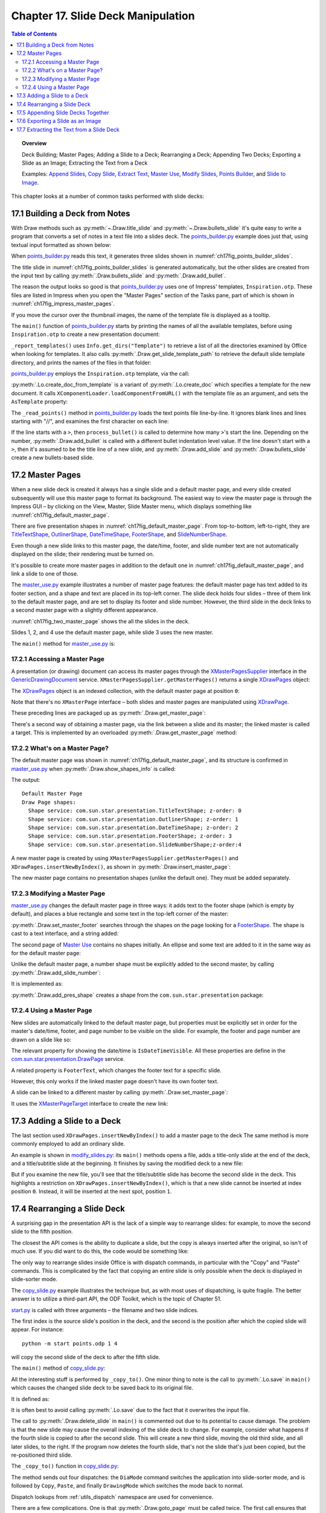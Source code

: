 .. _ch17:

***********************************
Chapter 17. Slide Deck Manipulation
***********************************

.. contents:: Table of Contents
    :local:
    :backlinks: top
    :depth: 2

.. topic:: Overview

    Deck Building; Master Pages; Adding a Slide to a Deck; Rearranging a Deck; Appending Two Decks; Exporting a Slide as an Image; Extracting the Text from a Deck

    Examples: |append_slides|_, |copy_slide|_, |extract_txt|_, |m_use|_, |m_slides|_, |p_builder|_, and |slide_2_img|_.

This chapter looks at a number of common tasks performed with slide decks:

.. cssclass:: ul-list

    * building a slide deck based on a file of text notes;
    * using, changing, and creating master pages for slide decks;
    * adding a slide to an existing deck;
    * rearranging the slides in a deck;
    * appending two (or more) decks;
    * exporting a slide from a deck as an image;
    * extracting all the text from a slide deck.

.. _ch17_build_deck:

17.1 Building a Deck from Notes
===============================

With Draw methods such as :py:meth:`~.Draw.title_slide` and :py:meth:`~.Draw.bullets_slide` it's quite easy to write a program that converts a set of notes in a text file into a slides deck.
The |p_builder_py|_ example does just that, using textual input formatted as shown below:

.. cssclass:: rst-collapse

    .. collapse:: Points Builder Text Data

        .. code::

            What is a Algorithm? 

            > An algorithm is a finite set of unambiguous instructions for solving a problem.

            >> An algorithm is correct if on all legitimate inputs, it outputs the right answer in a finite amount of time

            > Can be expressed as
            >>pseudocode
            >>flow charts
            >>text in a natural language (e.g. English)
            >>computer code

            // ======================================================

            Algorithm Design

            > The theoretical  study of how to solve  computational problems
            >>sorting a list of numbers
            >>   finding a shortest route on a map
            >> scheduling when to work on homework
            >> answering web search queries
            >> and so on...

            // ======================================================

            The Importance of Algorithms

            > Their impact is broad and far-reaching.
            >> Internet. Web search, packet routing, ...
            >> Computers. Circuit layout, file system, compilers, ...
            >> Computer graphics. Movies, virtual reality, ...
            >> Security. Cell phones, e-commerce, ...
            >> Multimedia. MP3, JPG, DivX, HDTV, ...
            >> Social networks.  Recommendations, news feeds, ads, ...

            > Their impact is broad and far-reaching.
            >> Internet. Web search, packet routing, ...
            >> Computers. Circuit layout, file system, compilers, ...
            >> Computer graphics. Movies, virtual reality, ...
            >> Security. Cell phones, e-commerce, ...
            >> Multimedia. MP3, JPG, DivX, HDTV, ...
            >> Social networks.  Recommendations, news feeds, ads, ...

            // ======================================================

            Top Ten Algorithms of the Century

            > Ten algorithms having "the greatest influence on the development and practice of science and engineering in the 20th century".

            >> Dongarra and Sullivan, "Computing in Science and Engineering", January/February 2000

            >> Barry Cipra, "The Best of the 20th Century: Editors Name Top 10 Algorithms", SIAM News, Volume 33, Number 4, May 2000
            >>> http://www.siam.org/pdf/news/637.pdf

When |p_builder_py|_ reads this text, it generates three slides shown in :numref:`ch17fig_points_builder_slides`.

..
    figure 1

.. cssclass:: screen_shot

    .. _ch17fig_points_builder_slides:
    .. figure:: https://user-images.githubusercontent.com/4193389/200890963-b4569f69-a647-465a-9154-0ec114c45121.png
        :alt: Slides Generated by points builder
        :width: 550px
        :figclass: align-center

        :Slides Generated by Points Builder

The title slide in :numref:`ch17fig_points_builder_slides` is generated automatically, but the other slides are created from the input text by calling :py:meth:`.Draw.bullets_slide` and :py:meth:`.Draw.add_bullet`.

The reason the output looks so good is that |p_builder_py|_ uses one of Impress' templates, ``Inspiration.otp``.
These files are listed in Impress when you open the "Master Pages" section of the Tasks pane, part of which is shown in :numref:`ch17fig_impress_master_pages`.

..
    figure 2

.. cssclass:: screen_shot

    .. _ch17fig_impress_master_pages:
    .. figure:: https://user-images.githubusercontent.com/4193389/201796280-7d5331da-22a3-4057-9177-f06802d500eb.png
        :alt: The List of Master Pages in Impress.
        :width: 433px
        :figclass: align-center

        :The List of Master Pages in Impress.

If you move the cursor over the thumbnail images, the name of the template file is displayed as a tooltip.

The ``main()`` function of |p_builder_py|_ starts by printing the names of all the available templates, before using ``Inspiration.otp`` to create a new presentation document:

.. tabs::

    .. code-tab:: python

        # partial points_builder.py module
        class PointsBuilder:
            def __init__(self, points_fnm: PathOrStr) -> None:
                _ = FileIO.is_exist_file(fnm=points_fnm, raise_err=True)
                self._points_fnm = FileIO.get_absolute_path(points_fnm)

            def main(self) -> None:
                loader = Lo.load_office(Lo.ConnectPipe())

                # create Impress page or Draw slide
                try:
                    self._report_templates()
                    tmpl_name = "Inspiration.otp"  # "Piano.otp"
                    template_fnm = Path(Draw.get_slide_template_path(), tmpl_name)
                    _ = FileIO.is_exist_file(template_fnm, True)
                    doc = Lo.create_doc_from_template(template_path=template_fnm, loader=loader)

                    self._read_points(doc)

                    print(f"Total no. of slides: {Draw.get_slides_count(doc)}")

                    GUI.set_visible(is_visible=True, odoc=doc)
                    Lo.delay(2000)

                    msg_result = MsgBox.msgbox(
                        "Do you wish to close document?",
                        "All done",
                        boxtype=MessageBoxType.QUERYBOX,
                        buttons=MessageBoxButtonsEnum.BUTTONS_YES_NO,
                    )
                    if msg_result == MessageBoxResultsEnum.YES:
                        Lo.close_doc(doc=doc, deliver_ownership=True)
                        Lo.close_office()
                    else:
                        print("Keeping document open")
                except Exception:
                    Lo.close_office()
                    raise

    .. only:: html

        .. cssclass:: tab-none

            .. group-tab:: None


``_report_templates()`` uses ``Info.get_dirs("Template")`` to retrieve a list of all the directories examined by Office when looking for templates.
It also calls :py:meth:`.Draw.get_slide_template_path` to retrieve the default slide template directory, and prints the names of the files in that folder:

.. seealso::

    :py:meth:`.Info.get_dirs`

.. tabs::

    .. code-tab:: python

        # in points_builder.py
        def _report_templates(self) -> None:
            template_dirs = Info.get_dirs(setting="Template")
            print("Templates dir:")
            for dir in template_dirs:
                print(f"  {dir}")

            temmplate_dir = Draw.get_slide_template_path()
            print()
            print(f'Templates files in "{temmplate_dir}"')
            template_fnms = FileIO.get_file_paths(temmplate_dir)
            for fnm in template_fnms:
                print(f"  {fnm}")

    .. only:: html

        .. cssclass:: tab-none

            .. group-tab:: None

.. cssclass:: rst-collapse

    .. collapse:: _report_templates()'s output:

        .. code::

            Templates dir:
              C:\Program Files\LibreOffice\share\template\common
              C:\Program Files\LibreOffice\share\template\en-US
              D:\Users\bigby\Documents\Projects\Python\python-ooouno-ex\$BUNDLED_EXTENSIONS\wiki-publisher\templates
              C:\Users\bigby\AppData\Roaming\LibreOffice\4\user\template

            Templates files in "C:\Program Files\LibreOffice\share\template\common\presnt"
              C:\Program Files\LibreOffice\share\template\common\presnt\Beehive.otp
              C:\Program Files\LibreOffice\share\template\common\presnt\Blueprint_Plans.otp
              C:\Program Files\LibreOffice\share\template\common\presnt\Blue_Curve.otp
              C:\Program Files\LibreOffice\share\template\common\presnt\Candy.otp
              C:\Program Files\LibreOffice\share\template\common\presnt\DNA.otp
              C:\Program Files\LibreOffice\share\template\common\presnt\Focus.otp
              C:\Program Files\LibreOffice\share\template\common\presnt\Forestbird.otp
              C:\Program Files\LibreOffice\share\template\common\presnt\Freshes.otp
              C:\Program Files\LibreOffice\share\template\common\presnt\Grey_Elegant.otp
              C:\Program Files\LibreOffice\share\template\common\presnt\Growing_Liberty.otp
              C:\Program Files\LibreOffice\share\template\common\presnt\Inspiration.otp
              C:\Program Files\LibreOffice\share\template\common\presnt\Lights.otp
              C:\Program Files\LibreOffice\share\template\common\presnt\Metropolis.otp
              C:\Program Files\LibreOffice\share\template\common\presnt\Midnightblue.otp
              C:\Program Files\LibreOffice\share\template\common\presnt\Nature_Illustration.otp
              C:\Program Files\LibreOffice\share\template\common\presnt\Pencil.otp
              C:\Program Files\LibreOffice\share\template\common\presnt\Piano.otp
              C:\Program Files\LibreOffice\share\template\common\presnt\Portfolio.otp
              C:\Program Files\LibreOffice\share\template\common\presnt\Progress.otp
              C:\Program Files\LibreOffice\share\template\common\presnt\Sunset.otp
              C:\Program Files\LibreOffice\share\template\common\presnt\Vintage.otp
              C:\Program Files\LibreOffice\share\template\common\presnt\Vivid.otp
              C:\Program Files\LibreOffice\share\template\common\presnt\Yellow_Idea.otp

|p_builder_py|_ employs the ``Inspiration.otp`` template, via the call:

.. tabs::

    .. code-tab:: python

        tmpl_name = "Inspiration.otp"  # "Piano.otp"
        template_fnm = Path(Draw.get_slide_template_path(), tmpl_name)
        _ = FileIO.is_exist_file(template_fnm, True)
        doc = Lo.create_doc_from_template(template_path=template_fnm, loader=loader)

    .. only:: html

        .. cssclass:: tab-none

            .. group-tab:: None

:py:meth:`.Lo.create_doc_from_template` is a variant of :py:meth:`.Lo.create_doc` which specifies a template for the new document.
It calls ``XComponentLoader.loadComponentFromURL()`` with the template file as an argument, and sets the ``AsTemplate`` property:

.. tabs::

    .. code-tab:: python

        #in the Lo class (simplified)
        _ms_factory: XMultiServiceFactory = None

        @classmethod
        def create_doc_from_template(cls, template_path: PathOrStr, loader: XComponentLoader) -> XComponent:
            if not FileIO.is_openable(template_path):
                raise Exception(f"Template file can not be opened: '{template_path}'")
            Lo.print(f"Opening template: '{template_path}'")
            template_url = FileIO.fnm_to_url(fnm=template_path)

            props = Props.make_props(Hidden=True, AsTemplate=True)
            cls._doc = loader.loadComponentFromURL(template_url, "_blank", 0, props)
            cls._ms_factory = cls.qi(XMultiServiceFactory, cls._doc, raise_err=True)
            return cls._doc

    .. only:: html

        .. cssclass:: tab-none

            .. group-tab:: None

.. seealso::

    .. cssclass:: src-link

        :odev_src_lo_meth:`create_doc_from_template`

The ``_read_points()`` method in |p_builder_py|_ loads the text points file line-by-line.
It ignores blank lines and lines starting with "//", and examines the first character on each line:

.. tabs::

    .. code-tab:: python

        # in points_builder.py
        def _read_points(self, doc: XComponent) -> None:
            curr_slide = Draw.get_slide(doc=doc, idx=0)
            Draw.title_slide(
                slide=curr_slide, title="Python-Generated Slides", sub_title="Using LibreOffice"
            )
            try:

                def process_bullet(line: str, xbody: XText) -> None:
                    # count the number of '>'s to determine the bullet level
                    if xbody is None:
                        print(f"No slide body for {line}")
                        return

                    pos = 0
                    s_lst = [*line]
                    ch = s_lst[pos]
                    while ch == ">":
                        pos += 1
                        ch = s_lst[pos]
                    sub_str = "".join(s_lst[pos:]).strip()
                    Draw.add_bullet(bulls_txt=xbody, level=pos - 1, text=sub_str)

                body: XText = None
                with open(self._points_fnm, "r") as file:
                    # remove empty lines
                    data = (row for row in file if row.strip())
                    # chain generator
                    # strip of remove anything starting //
                    # // for comment
                    data = (row for row in data if not row.lstrip().startswith("//"))

                    for row in data:
                        ch = row[:1]
                        if ch == ">":
                            process_bullet(line=row, xbody=body)
                        else:
                            curr_slide = Draw.add_slide(doc)
                            body = Draw.bullets_slide(slide=curr_slide, title=row.strip())
                print(f"Read in point file: {self._points_fnm.name}")
            except Exception as e:
                print(f"Error reading points file: {self._points_fnm}")
                print(f"  {e}")

    .. only:: html

        .. cssclass:: tab-none

            .. group-tab:: None

If the line starts with a ``>``, then ``process_bullet()`` is called to determine how many ``>``'s start the line.
Depending on the number, :py:meth:`.Draw.add_bullet` is called with a different bullet indentation level value.
If the line doesn't start with a ``>``, then it's assumed to be the title line of a new slide, and :py:meth:`.Draw.add_slide` and :py:meth:`.Draw.bullets_slide` create a new bullets-based slide.

.. _ch17_master_pg:

17.2 Master Pages
=================

When a new slide deck is created it always has a single slide and a default master page, and every slide created subsequently will use this master page to format its background.
The easiest way to view the master page is through the Impress GUI – by clicking on the View, Master, Slide Master menu, which displays something like :numref:`ch17fig_default_master_page`.

..
    figure 3

.. cssclass:: screen_shot invert

    .. _ch17fig_default_master_page:
    .. figure:: https://user-images.githubusercontent.com/4193389/201809322-483a529c-52d7-4111-af7a-1e5931860671.png
        :alt: The Default Master Page.
        :figclass: align-center

        :The Default Master Page.

There are five presentation shapes in :numref:`ch17fig_default_master_page`.
From top-to-bottom, left-to-right, they are TitleTextShape_, OutlinerShape_, DateTimeShape_, FooterShape_, and SlideNumberShape_.

Even though a new slide links to this master page, the date/time, footer, and slide number text are not automatically displayed on the slide; their rendering must be turned on.

It's possible to create more master pages in addition to the default one in :numref:`ch17fig_default_master_page`, and link a slide to one of those.

The |m_use_py|_ example illustrates a number of master page features: the default master page has text added to its footer section,
and a shape and text are placed in its top-left corner.
The slide deck holds four slides – three of them link to the default master page, and are set to display its footer and slide number.
However, the third slide in the deck links to a second master page with a slightly different appearance.

:numref:`ch17fig_two_master_page` shows the all the slides in the deck.

..
    figure 4

.. cssclass:: screen_shot invert

    .. _ch17fig_two_master_page:
    .. figure:: https://user-images.githubusercontent.com/4193389/201810565-a75fbff8-9105-4e5d-8034-4825558fb406.png
        :alt: A Slide Deck with Two Master Pages
        :figclass: align-center

        :A Slide Deck with Two Master Pages.

Slides 1, 2, and 4 use the default master page, while slide 3 uses the new master.

The ``main()`` method for |m_use_py|_ is:

.. tabs::

    .. code-tab:: python

        # in master_use.py
        class MasterUse:
            def main(self) -> None:
                loader = Lo.load_office(Lo.ConnectPipe())
                try:
                    doc = Draw.create_impress_doc(loader)

                    # report on the shapes on the default master page
                    master_page = Draw.get_master_page(doc=doc, idx=0)
                    print("Default Master Page")
                    Draw.show_shapes_info(master_page)

                    # set the master page's footer text
                    Draw.set_master_footer(master=master_page, text="Master Use Slides")

                    # add a rectangle and text to the default master page
                    # at the top-left of the slide
                    sz = Draw.get_slide_size(master_page)
                    _ = Draw.draw_rectangle(
                        slide=master_page, x=5, y=7, width=round(sz.Width / 6), height=round(sz.Height / 6)
                    )
                    _ = Draw.draw_text(
                        slide=master_page, msg="Default Master Page",
                        x=10, y=15, width=100, height=10, font_size=24
                    )

                    # set slide 1 to use the master page's slide number
                    # but its own footer text
                    slide1 = Draw.get_slide(doc=doc, idx=0)
                    Draw.title_slide(slide=slide1, title="Slide 1")

                    # IsPageNumberVisible = True: use the master page's slide number
                    # change the master page's footer for first slide;
                    # does not work if the master already has a footer
                    Props.set(
                        slide1, IsPageNumberVisible=True, IsFooterVisible=True, FooterText="MU Slides"
                    )

                    # add three more slides, which use the master page's
                    # slide number and footer
                    for i in range(1, 4):  # 1, 2, 3
                        slide = Draw.insert_slide(doc=doc, idx=i)
                        _ = Draw.bullets_slide(slide=slide, title=f"Slide {i}")
                        Props.set(slide, IsPageNumberVisible=True, IsFooterVisible=True)

                    # create master page 2
                    master2 = Draw.insert_master_page(doc=doc, idx=1)
                    _ = Draw.add_slide_number(master2)

                    print("Master Page 2")
                    Draw.show_shapes_info(master2)

                    # link master page 2 to third slide
                    Draw.set_master_page(slide=Draw.get_slide(doc=doc, idx=2), page=master2)

                    # put ellipse and text on master page 2
                    ellipse = Draw.draw_ellipse(
                        slide=master2, x=5, y=7, width=round(sz.Width / 6), height=round(sz.Height / 6)
                    )
                    Props.set(ellipse, FillColor=CommonColor.GREEN_YELLOW)
                    _ = Draw.draw_text(
                        slide=master2, msg="Master Page 2", x=10, y=15, width=100, height=10, font_size=24
                    )

                    GUI.set_visible(is_visible=True, odoc=doc)

                    Lo.delay(2_000)

                    msg_result = MsgBox.msgbox(
                        "Do you wish to close document?",
                        "All done",
                        boxtype=MessageBoxType.QUERYBOX,
                        buttons=MessageBoxButtonsEnum.BUTTONS_YES_NO,
                    )
                    if msg_result == MessageBoxResultsEnum.YES:
                        Lo.close_doc(doc=doc, deliver_ownership=True)
                        Lo.close_office()
                    else:
                        print("Keeping document open")
                except Exception:
                    Lo.close_office()
                    raise

    .. only:: html

        .. cssclass:: tab-none

            .. group-tab:: None

.. _ch17_master_pg_access:

17.2.1 Accessing a Master Page
------------------------------

A presentation (or drawing) document can access its master pages through the XMasterPagesSupplier_ interface in the GenericDrawingDocument_ service.
``XMasterPagesSupplier.getMasterPages()`` returns a single XDrawPages_ object:

.. tabs::

    .. code-tab:: python

        mp_supp = Lo.qi(XMasterPagesSupplier, doc)
        pgs = mp_supp.getMasterPages()  # XDrawPages

    .. only:: html

        .. cssclass:: tab-none

            .. group-tab:: None

The XDrawPages_ object is an indexed collection, with the default master page at position ``0``:

.. tabs::

    .. code-tab:: python

        master_page = Lo.qi(XDrawPage, pgs.getByIndex(0))

    .. only:: html

        .. cssclass:: tab-none

            .. group-tab:: None

Note that there's no ``XMasterPage`` interface – both slides and master pages are manipulated using XDrawPage_.

These preceding lines are packaged up as :py:meth:`.Draw.get_master_page`:

.. tabs::

    .. code-tab:: python

        # in the Draw class (overload method, simplified)
        @staticmethod
        def get_master_page(doc: XComponent, idx: int) -> XDrawPage:
            mp_supp = Lo.qi(XMasterPagesSupplier, doc)
            pgs = mp_supp.getMasterPages()
            return Lo.qi(XDrawPage, pgs.getByIndex(idx), True)

    .. only:: html

        .. cssclass:: tab-none

            .. group-tab:: None

There's a second way of obtaining a master page, via the link between a slide and its master; the linked master is called a target.
This is implemented by an overloaded :py:meth:`.Draw.get_master_page` method:

.. tabs::

    .. code-tab:: python

        # in the Draw class (overload method, simplified)
        @staticmethod
        def get_master_page(slide: XDrawPage) -> XDrawPage:
            mp_target = Lo.qi(XMasterPageTarget, slide, True)
            return mp_target.getMasterPage()

    .. only:: html

        .. cssclass:: tab-none

            .. group-tab:: None

.. seealso::

    .. cssclass:: src-link

        :odev_src_draw_meth:`get_master_page`

.. _ch17_master_pg_what:

17.2.2 What's on a Master Page?
-------------------------------

The default master page was shown in :numref:`ch17fig_default_master_page`, and its structure is confirmed in |m_use_py|_ when :py:meth:`.Draw.show_shapes_info` is called:

.. tabs::

    .. code-tab:: python

        # in main() of master_use.py
        master_page = Draw.get_master_page(doc=doc, idx=0)
        print("Default Master Page")
        Draw.show_shapes_info(master_page)

    .. only:: html

        .. cssclass:: tab-none

            .. group-tab:: None

The output:

::

    Default Master Page
    Draw Page shapes:
      Shape service: com.sun.star.presentation.TitleTextShape; z-order: 0
      Shape service: com.sun.star.presentation.OutlinerShape; z-order: 1
      Shape service: com.sun.star.presentation.DateTimeShape; z-order: 2
      Shape service: com.sun.star.presentation.FooterShape; z-order: 3
      Shape service: com.sun.star.presentation.SlideNumberShape;z-order:4

A new master page is created by using ``XMasterPagesSupplier.getMasterPages()`` and ``XDrawPages.insertNewByIndex()``, as shown in :py:meth:`.Draw.insert_master_page`:

.. tabs::

    .. code-tab:: python

        # in the Draw class
        @staticmethod
        def insert_master_page(doc: XComponent, idx: int) -> XDrawPage:
            try:
                mp_supp = Lo.qi(XMasterPagesSupplier, doc, True)
                pgs = mp_supp.getMasterPages()
                result = pgs.insertNewByIndex(idx)
                if result is None:
                    raise NoneError("None Value: insertNewByIndex() return None")
                return result
            except Exception as e:
                raise DrawPageError("Unable to insert master page") from e

    .. only:: html

        .. cssclass:: tab-none

            .. group-tab:: None

The new master page contains no presentation shapes (unlike the default one). They must be added separately.

.. _ch17_master_pg_modify:

17.2.3 Modifying a Master Page
------------------------------

|m_use_py|_ changes the default master page in three ways: it adds text to the footer shape (which is empty by default),
and places a blue rectangle and some text in the top-left corner of the master:

.. tabs::

    .. code-tab:: python

        # in main of master_use.py
        # set the master page's footer text
        Draw.set_master_footer(master=master_page, text="Master Use Slides")

        # add a rectangle and text to the default master page
        # at the top-left of the slide
        sz = Draw.get_slide_size(master_page)
        _ = Draw.draw_rectangle(
            slide=master_page, x=5, y=7, width=round(sz.Width / 6), height=round(sz.Height / 6)
        )
        _ = Draw.draw_text(
            slide=master_page, msg="Default Master Page", x=10, y=15, width=100, height=10, font_size=24
        )

    .. only:: html

        .. cssclass:: tab-none

            .. group-tab:: None

:py:meth:`.Draw.set_master_footer` searches through the shapes on the page looking for a FooterShape_.
The shape is cast to a text interface, and a string added:

.. tabs::

    .. code-tab:: python

        # in the Draw class
        @classmethod
        def set_master_footer(cls, master: XDrawPage, text: str) -> None:
            try:
                footer_shape = cls.find_shape_by_type(
                    slide=master, shape_type=DrawingNameSpaceKind.SHAPE_TYPE_FOOTER
                )
                txt_field = Lo.qi(XText, footer_shape, True)
                txt_field.setString(text)
            except ShapeMissingError:
                raise
            except Exception as e:
                raise DrawPageError("Unable to set master footer") from e

    .. cssclass:: tab-none

        .. group-tab:: None

The second page of |m_use|_ contains no shapes initially.
An ellipse and some text are added to it in the same way as for the default master page:

.. tabs::

    .. code-tab:: python

        # in main of master_use.py
        master2 = Draw.insert_master_page(doc=doc, idx=1)
        _ = Draw.add_slide_number(master2)

        # put ellipse and text on master page 2
        ellipse = Draw.draw_ellipse(
            slide=master2, x=5, y=7, width=round(sz.Width / 6), height=round(sz.Height / 6)
        )
        Props.set(ellipse, FillColor=CommonColor.GREEN_YELLOW)
        _ = Draw.draw_text(
            slide=master2, msg="Master Page 2", x=10, y=15, width=100, height=10, font_size=24
        )

    .. only:: html

        .. cssclass:: tab-none

            .. group-tab:: None

Unlike the default master page, a number shape must be explicitly added to the second master, by calling :py:meth:`.Draw.add_slide_number`:

.. tabs::

    .. code-tab:: python

        _ = Draw.add_slide_number(master2)

    .. only:: html

        .. cssclass:: tab-none

            .. group-tab:: None

It is implemented as:

.. tabs::

    .. code-tab:: python

        # in the Draw class
        @classmethod
        def add_slide_number(cls, slide: XDrawPage) -> XShape:
            try:
                sz = cls.get_slide_size(slide)
                width = 60
                height = 15
                return cls.add_pres_shape(
                    slide=slide,
                    shape_type=PresentationKind.SLIDE_NUMBER_SHAPE,
                    x=sz.Width - width - 12,
                    y=sz.Height - height - 4,
                    width=width,
                    height=height,
                )
            except ShapeError:
                raise
            except Exception as e:
                raise ShapeError("Unable to add slide number") from e

    .. cssclass:: tab-none

        .. group-tab:: None

:py:meth:`.Draw.add_pres_shape` creates a shape from the ``com.sun.star.presentation`` package:

.. tabs::

    .. code-tab:: python

        # in the Draw class
        @classmethod
        def add_pres_shape(
            cls, slide: XDrawPage, shape_type: PresentationKind, x: int, y: int, width: int, height: int
        ) -> XShape:
            try:
                cls.warns_position(slide=slide, x=x, y=y)
                shape = Lo.create_instance_msf(XShape, shape_type.to_namespace(), raise_err=True)
                if shape is not None:
                    slide.add(shape)
                    cls.set_position(shape, x, y)
                    cls.set_size(shape, width, height)
                return shape
            except Exception as e:
                raise ShapeError("Unable to add slide number") from e

    .. only:: html

        .. cssclass:: tab-none

            .. group-tab:: None

.. _ch17_master_pg_use:

17.2.4 Using a Master Page
--------------------------

New slides are automatically linked to the default master page,
but properties must be explicitly set in order for the master's date/time, footer, and page number to be visible on the slide.
For example, the footer and page number are drawn on a slide like so:

.. tabs::

    .. code-tab:: python

        # in main of master_use.py
        slide1 = Draw.get_slide(doc=doc, idx=0)
        
        # ... 

        Props.set(slide1, IsPageNumberVisible=True, IsFooterVisible=True, FooterText="MU Slides")

    .. only:: html

        .. cssclass:: tab-none

            .. group-tab:: None

The relevant property for showing the date/time is ``IsDateTimeVisible``.
All these properties are define in the |p_draw_service|_ service.

A related property is ``FooterText``, which changes the footer text for a specific slide.

However, this only works if the linked master page doesn't have its own footer text.

A slide can be linked to a different master by calling :py:meth:`.Draw.set_master_page`:

.. tabs::

    .. code-tab:: python

        # in main of master_use.py
        # link master page 2 to third slide
        Draw.set_master_page(slide=Draw.get_slide(doc=doc, idx=2), page=master2)

    .. only:: html

        .. cssclass:: tab-none

            .. group-tab:: None

It uses the XMasterPageTarget_ interface to create the new link:

.. tabs::

    .. code-tab:: python

        # in the Draw class
        @staticmethod
        def set_master_page(slide: XDrawPage, page: XDrawPage) -> None:
            try:
                mp_target = Lo.qi(XMasterPageTarget, slide, True)
                mp_target.setMasterPage(page)
            except Exception as e:
                raise DrawError("Unable to set master page") from e

    .. only:: html

        .. cssclass:: tab-none

            .. group-tab:: None


.. _ch17_deck_add_slide:

17.3 Adding a Slide to a Deck
=============================

The last section used ``XDrawPages.insertNewByIndex()`` to add a master page to the deck The same method is more commonly employed to add an ordinary slide.

An example is shown in |m_slides_py|_: its ``main()`` methods opens a file, adds a title-only slide at the end of the deck, and a title/subtitle slide at the beginning.
It finishes by saving the modified deck to a new file:

.. tabs::

    .. code-tab:: python

        # in modify_slides.py
        class ModifySlides:
            def __init__(self, fnm: PathOrStr, im_fnm: PathOrStr) -> None:
                _ = FileIO.is_exist_file(fnm=fnm, raise_err=True)
                _ = FileIO.is_exist_file(fnm=im_fnm, raise_err=True)
                self._fnm = FileIO.get_absolute_path(fnm)
                self._im_fnm = FileIO.get_absolute_path(im_fnm)

            def main(self) -> None:
                loader = Lo.load_office(Lo.ConnectPipe())

                try:
                    doc = Lo.open_doc(self._fnm, loader)

                    # slideshow start() crashes if the doc is not visible
                    GUI.set_visible(is_visible=True, odoc=doc)

                    if not Info.is_doc_type(obj=doc, doc_type=Lo.Service.IMPRESS):
                        print("-- Not a slides presentation")
                        Lo.close_office()
                        return

                    slides = Draw.get_slides(doc)
                    num_slides = slides.getCount()
                    print(f"No. of slides: {num_slides}")

                    # add a title-only slide with a graphic at the end
                    last_page = slides.insertNewByIndex(num_slides)
                    Draw.title_only_slide(slide=last_page, header="Any Questions?")
                    Draw.draw_image(slide=last_page, fnm=self._im_fnm)

                    # add a title/subtitle slide at the start
                    first_page = slides.insertNewByIndex(0)
                    Draw.title_slide(
                        slide=first_page, title="Interesting Slides", sub_title="Brought to you by ODEV"
                    )

                    Lo.delay(2000)
                    msg_result = MsgBox.msgbox(
                        "Do you wish to close document?",
                        "All done",
                        boxtype=MessageBoxType.QUERYBOX,
                        buttons=MessageBoxButtonsEnum.BUTTONS_YES_NO,
                    )
                    if msg_result == MessageBoxResultsEnum.YES:
                        Lo.close_doc(doc=doc, deliver_ownership=True)
                        Lo.close_office()
                    else:
                        print("Keeping document open")
                except Exception:
                    Lo.close_office()
                    raise

    .. only:: html

        .. cssclass:: tab-none

            .. group-tab:: None

But if you examine the new file, you'll see that the title/subtitle slide has become the second slide in the deck.
This highlights a restriction on ``XDrawPages.insertNewByIndex()``, which is that a new slide cannot be inserted at index position ``0``.
Instead, it will be inserted at the next spot, position ``1``.

.. _ch017_rearranging_slide_deck:

17.4 Rearranging a Slide Deck
=============================

A surprising gap in the presentation API is the lack of a simple way to rearrange slides: for example, to move the second slide to the fifth position.

The closest the API comes is the ability to duplicate a slide, but the copy is always inserted after the original, so isn't of much use.
If you did want to do this, the code would be something like:

.. tabs::

    .. code-tab:: python

        dup = Lo.qi(XDrawPageDuplicator, doc)
        dup_slide = dup.duplicate(slide)  # XDrawPage
            # dup_slide is located after original slide in the deck

    .. only:: html

        .. cssclass:: tab-none

            .. group-tab:: None

The only way to rearrange slides inside Office is with dispatch commands, in particular with the "Copy" and "Paste" commands.
This is complicated by the fact that copying an entire slide is only possible when the deck is displayed in slide-sorter mode.

.. todo::

    Chapter 17.4, Add link to chapters 51

The |copy_slide_py|_ example illustrates the technique but, as with most uses of dispatching, is quite fragile.
The better answer is to utilize a third-part API, the ODF Toolkit, which is the topic of Chapter 51.

|copy_slide_start_py|_ is called with three arguments – the filename and two slide indices.

The first index is the source slide's position in the deck, and the second is the position after which the copied slide will appear.
For instance:

::

    python -m start points.odp 1 4

will copy the second slide of the deck to after the fifth slide.

The ``main()`` method of |copy_slide_py|_:

.. tabs::

    .. code-tab:: python

        # in copy_slide.py
        def main(self) -> None:
            loader = Lo.load_office(Lo.ConnectPipe())

            try:
                doc = Lo.open_doc(fnm=self._fnm, loader=loader)
                num_slides = Draw.get_slides_count(doc)
                if self._from_idx >= num_slides or self._to_idx >= num_slides:
                    Lo.close_office()
                    raise IndexError("One or both indicies are out of range")

                GUI.set_visible(is_visible=True, odoc=doc)

                self._copy_to(doc=doc)

                # Draw.delete_slide(doc=doc, idx=self._from_idx)
                # a problem if the copying changes the indices

                # Lo.save(doc) # overwrites original

                Lo.delay(2000)
                msg_result = MsgBox.msgbox(
                    "Do you wish to close document?",
                    "All done",
                    boxtype=MessageBoxType.QUERYBOX,
                    buttons=MessageBoxButtonsEnum.BUTTONS_YES_NO,
                )
                if msg_result == MessageBoxResultsEnum.YES:
                    Lo.close_doc(doc=doc, deliver_ownership=True)
                    Lo.close_office()
                else:
                    print("Keeping document open")
            except IndexError:
                raise
            except Exception:
                Lo.close_office()
                raise

    .. only:: html

        .. cssclass:: tab-none

            .. group-tab:: None


All the interesting stuff is performed by ``_copy_to()``.
One minor thing to note is the call to :py:meth:`.Lo.save` in ``main()`` which causes the changed slide deck to be saved back to its original file.

It is defined as:

.. tabs::

    .. code-tab:: python

        # in Lo class
        @classmethod
        def save(cls, doc: object) -> bool:
            cargs = CancelEventArgs(Lo.save.__qualname__)
            cargs.event_data = {"doc": doc}
            _Events().trigger(LoNamedEvent.DOC_SAVING, cargs)
            if cargs.cancel:
                return False

            store = cls.qi(XStorable, doc, True)
            try:
                store.store()
                cls.print("Saved the document by overwriting")
            except IOException as e:
                raise Exception(f"Could not save the document") from e

            _Events().trigger(LoNamedEvent.DOC_SAVED, EventArgs.from_args(cargs))
            return True

    .. only:: html

        .. cssclass:: tab-none

            .. group-tab:: None

It is often best to avoid calling :py:meth:`.Lo.save` due to the fact that it overwrites the input file.

The call to  :py:meth:`.Draw.delete_slide` in ``main()`` is commented out due to its potential to cause damage.
The problem is that the new slide may cause the overall indexing of the slide deck to change.
For example, consider what happens if the fourth slide is copied to after the second slide.
This will create a new third slide, moving the old third slide, and all later slides, to the right.
If the program now deletes the fourth slide, that's not the slide that's just been copied, but the re-positioned third slide.

The ``_copy_to()`` function in |copy_slide_py|_:

.. tabs::

    .. code-tab:: python

        # in copy_slide.py
        def _copy_to(self, doc: XComponent) -> None:
            # Copy fromIdx slide to the clipboard in slide-sorter mode,
            # then paste it to after the toIdx slide.

            ctrl = GUI.get_current_controller(doc)

            # Switch to slide sorter view so that slides can be pasted
            Lo.delay(1000)
            Lo.dispatch_cmd(cmd=DrawViewDispatch.DIA_MODE)

            # give Office a few seconds of time to do it
            Lo.delay(3000)

            from_slide = Draw.get_slide(doc, self._from_idx)
            to_slide = Draw.get_slide(doc, self._to_idx)

            Draw.goto_page(ctrl, from_slide)
            Lo.dispatch_cmd(cmd=GlobalEditDispatch.COPY)
            Lo.delay(500)
            print(f"Copied {self._from_idx}")

            Draw.goto_page(ctrl, to_slide)
            Lo.delay(500)
            Lo.dispatch_cmd(GlobalEditDispatch.PASTE)
            Lo.delay(500)
            print(f"Paste to after {self._to_idx}")

            # Lo.dispatchCmd("PageMode");  // back to normal mode (not working)
            Lo.dispatch_cmd(cmd=DrawDrawingDispatch.DRAWING_MODE)
            Lo.delay(500)

    .. only:: html

        .. cssclass:: tab-none

            .. group-tab:: None


The method sends out four dispatches: the ``DiaMode`` command switches the application into slide-sorter mode, and is followed by ``Copy``, ``Paste``,
and finally ``DrawingMode`` which switches the mode back to normal.

Dispatch lookups from :ref:`utils_dispatch` namespace are used for convenience.

There are a few complications.
One is that :py:meth:`.Draw.goto_page` must be called twice.
The first call ensures that the source slide is the visible, active window before the ``Copy`` is processed.
The second :py:meth:`.Draw.goto_page` call makes sure the destination slide is now visible.
This means that ``Paste`` will insert the copied slide after the destination slide, as required.

Normally the call is :py:meth:`.Draw.goto_page` with a document argument (:abbreviation:`e.g.` ``Draw.goto_page(doc, from_slide)``).
This does not work correctly for the pasting of the slide, for reasons unknown.
The solution is to use a reference to the document's controller, as shown in ``_copy_to()``:

.. tabs::

    .. code-tab:: python

        # in _copy_to()
        ctrl = GUI.get_current_controller(doc)
        # ...
        Draw.goto_page(ctrl, from_slide)
        # ...
        Draw.goto_page(ctrl, to_slide)

    .. only:: html

        .. cssclass:: tab-none

            .. group-tab:: None

.. _ch17_deck_append:

17.5 Appending Slide Decks Together
===================================

.. todo::

    Chapter 17.5, Add link to chapters 51

A common Office forum question is how to add the slides of one deck to the end of another.
One solution is to use ``Copy`` and ``Paste`` dispatches as in :ref:`ch017_rearranging_slide_deck`, but in a more complicated fashion.
As you might guess, the ``ODF Toolkit library`` described in Chapter 51 is a better solution, but the focus is on using Office here.

This approach means that two application windows could be open at the same time: one containing the deck that is being copied, and another for the destination slide deck.
This requires references to two different application views and frames, which can be a problem because of the Static design of many classes.

Another problem is caused by the issue of master page copying.
When a slide using a different master page is copied to a deck, Impress will query the user with an 'Confirmation' dialog asking if the copied slide's
format (:abbreviation:`e.g.` its master page) should be copied over to the destination deck.
The dialog looks like :numref:`ch17fig_confirmation_dlg`.

..
    figure 5

.. cssclass:: screen_shot invert

    .. _ch17fig_confirmation_dlg:
    .. figure:: https://user-images.githubusercontent.com/4193389/201975901-7564b1e8-9a62-4fe9-bb8e-5866e7d4a42f.png
        :alt: Confirmation Dialog screen shot
        :figclass: align-center

        :Confirmation Dialog

If you want the format of the copied deck to be retained in its new location, then you have to click the "Yes" button.
Carrying out this clicking action programmatically requires stepping outside the Office API, and is using |odevgui_win|_ to interact with the dialog box.

The resulting code is in the |append_slides_py|_ example.
The ``main()`` function mostly processes the ``*fnms`` of ``__init__`` arguments, a list of filenames.
The first file is the destination deck for the slides copied from the other files:

.. tabs::

    .. code-tab:: python

        # in append_slides.py (partial class)

        class AppendSlides:
            def __init__(self, *fnms: PathOrStr) -> None:
                if len(fnms) == 0:
                    raise ValueError("At lease one file is required. fnms has no values.")
                for fnm in fnms:
                    _ = FileIO.is_exist_file(fnm, True)

                self._fnms = fnms

            def main(self) -> None:
                loader = Lo.load_office(Lo.ConnectPipe())

                try:
                    doc = Lo.open_doc(fnm=self._fnms[0], loader=loader)

                    GUI.set_visible(is_visible=True, odoc=doc)

                    self._to_ctrl = GUI.get_current_controller(doc)
                    self._to_frame = GUI.get_frame(doc)

                    # Switch to slide sorter view so that slides can be pasted
                    Lo.delay(500)
                    Lo.dispatch_cmd(cmd=DrawViewDispatch.DIA_MODE, frame=self._to_frame)

                    to_slides = Draw.get_slides(doc)
                    
                    # monitor for Confirmation dialog
                    if DialogAuto:
                        DialogAuto.monitor_dialog('y')

                    for fnm in self._fnms[1:]:  # start at 1
                        try:
                            app_doc = Lo.open_doc(fnm=fnm, loader=loader)
                        except Exception as e:
                            print(f'Could not open the file "{fnm}"')
                            print(f"  {e}")
                            continue

                        self._append_doc(to_slides=to_slides, doc=app_doc)

                    Lo.delay(500)
                    # Lo.dispatch_cmd(cmd=DrawViewDispatch.PAGE_MODE, frame=self._to_frame)  # does not work
                    Lo.dispatch_cmd(cmd=DrawDrawingDispatch.DRAWING_MODE)
                    Lo.delay(1000)

                    msg_result = MsgBox.msgbox(
                        "Do you wish to close document?",
                        "All done",
                        boxtype=MessageBoxType.QUERYBOX,
                        buttons=MessageBoxButtonsEnum.BUTTONS_YES_NO,
                    )
                    if msg_result == MessageBoxResultsEnum.YES:
                        Lo.close_doc(doc=doc,deliver_ownership=True)
                        Lo.close_office()
                    else:
                        print("Keeping document open")
                except Exception:
                    Lo.close_office()
                    raise

    .. only:: html

        .. cssclass:: tab-none

            .. group-tab:: None

Dispatch lookups from :ref:`utils_dispatch` namespace are used for convenience.

Note that the controller and frame reference for the destination deck are saved as instance Variables of class.

.. tabs::

    .. code-tab:: python

        # in AppendSlides.main() of append_slides.py
        self._to_ctrl = GUI.get_current_controller(doc)
        self._to_frame = GUI.get_frame(doc)

    .. only:: html

        .. cssclass:: tab-none

            .. group-tab:: None

This is done this to reduce the number of arguments passed between the methods.

The for-loop in the middle of ``main()`` processes each of the slide decks in turn, appending their slides to the destination deck.

``_append_doc()`` accesses a slide deck in a second Impress window, which means that a second controller and frame reference are needed; they're stored in ``self._to_ctrl`` and ``self._to_frame``:

.. tabs::

    .. code-tab:: python

        # in AppendSlides of append_slides.py
        def _append_doc(self, to_slides: XDrawPages, doc: XComponent) -> None:
            # Append doc to the end of  toSlides.
            # Access the slides in the document, and the document's controller and frame refs.
            # Switch to slide sorter view so that slides can be copied.
            GUI.set_visible(is_visible=True, odoc=doc)

            from_ctrl = GUI.get_current_controller(doc)
            from_frame = GUI.get_frame(doc)
            Lo.dispatch_cmd(cmd="DiaMode", frame=from_frame)
            try:
                from_slides = Draw.get_slides(doc)
                print("- Adding slides")
                self._append_slides(
                    to_slides=to_slides, from_slides=from_slides,
                    from_ctrl=from_ctrl, from_frame=from_frame
                )
            except mEx.DrawPageMissingError:
                print("- No Slides Found")

            # Lo.dispatchCmd("PageMode");  // back to normal mode (not working)
            Lo.dispatch_cmd(cmd=DrawDrawingDispatch.DRAWING_MODE)
            Lo.close_doc(doc)
            print()

    .. only:: html

        .. cssclass:: tab-none

            .. group-tab:: None

``_append_doc()`` calls ``_append_slides()`` to cycle through the slides, copying each one to the destination deck:

.. tabs::

    .. code-tab:: python

        # in AppendSlides of append_slides.py
        def _append_slides(self,
            to_slides: XDrawPages, from_slides: XDrawPages, from_ctrl: XController, from_frame: XFrame
        ) -> None:
            # Append fromSlides to the end of toSlides
            # Loop through the fromSlides, copying each one.
            for i in range(from_slides.getCount()):
                from_slide = Draw.get_slide(from_slides, i)

                # the copy will be placed after this slide
                to_slide = Draw.get_slide(to_slides, to_slides.getCount() - 1)

                self._copy_to(
                    from_slide=from_slide,
                    from_ctrl=from_ctrl,
                    from_frame=from_frame,
                    to_slide=to_slide,
                    to_ctrl=self._to_ctrl,
                    to_frame=self._to_frame,
                )

    .. only:: html

        .. cssclass:: tab-none

            .. group-tab:: None

The for-loop in ``_append_slides()`` calls ``_copy_to()`` which copies and pastes a slide using dispatch commands.
In addition ( for Windows ), it deals with the 'Confirmation' dialog in :numref:`ch17fig_confirmation_dlg` by way of |odevgui_win|_.

.. tabs::

    .. code-tab:: python

        # in main() of append_slides.py
        # monitor for Confirmation dialog
        if DialogAuto:
            DialogAuto.monitor_dialog('y')

    .. cssclass:: tab-none

        .. group-tab:: None

.. seealso::

    :external+odevguiwin:ref:`class_dialog_auto`

The ``_copy_to()`` Method:

.. tabs::

    .. code-tab:: python

        # in AppendSlides of append_slides.py
        def _copy_to(
            self,
            from_slide: XDrawPage,
            from_ctrl: XController,
            from_frame: XFrame,
            to_slide: XDrawPage,
            to_ctrl: XController,
            to_frame: XFrame,
        ) -> None:
            # Copy fromSlide to the clipboard, and
            # then paste it to after the toSlide. Unfortunately, the
            # paste requires a "Yes" button to be pressed.

            Draw.goto_page(from_ctrl, from_slide)  # select this slide
            print("-- Copy -->")
            Lo.dispatch_cmd(cmd=GlobalEditDispatch.COPY, frame=from_frame)
            Lo.delay(1000)

            Draw.goto_page(to_ctrl, to_slide)
            print("Paste")

            Lo.dispatch_cmd(cmd=GlobalEditDispatch.PASTE, frame=to_frame)

    .. only:: html

        .. cssclass:: tab-none

            .. group-tab:: None

The |append_slides|_ and |copy_slide|_ examples highlight important missing features in the presentation API.
Copying and pasting a slide in a deck should be available as methods in XDrawPages_.

.. todo::

    Chapter 17.5, Add link to chapters 51

If you need a robust way of doing these tasks then take a look at the ODF Toolkit library in Chapter 51.

.. _ch17_export_img:

17.6 Exporting a Slide as an Image
==================================

A drawing or slide can be exported as an image by using the GraphicExportFilter_ service and its XGraphicExportFilter_ interface.
The service is represented in :numref:`ch17fig_gf_service_interfaces_methods`.

..
    figure 6

.. cssclass:: diagram invert

    .. _ch17fig_gf_service_interfaces_methods:
    .. figure:: https://user-images.githubusercontent.com/4193389/201988141-95297898-e9fc-48ad-96ba-76b412e4f74d.png
        :alt: The Graphic Export Filter Service, Interfaces, and Methods.
        :figclass: align-center

        :The GraphicExportFilter_ Service, Interfaces, and Methods.

In older documentation, such as the Developer's Guide, there's no mention of XGraphicExportFilter_.
The guide claims that GraphicExportFilter_ directly supports XExporter_, XFilter_, and XMimeTypeInfo_.

The |append_slides_start_py|_ for |slide_2_img|_ example read three arguments from the command line:
the filename ``--file`` of the slide deck, the index number of the slide ``--idx``, and the format used for saving the slide's image ``--out_fmt``.

For example:

::

    python -m start --file "resources/presentation/algs.ppt" --out_fmt "jpeg" --idx 0

Optionally |append_slides_start_py|_ also reads a ``--output_dir`` that determines where output is saved.

Use ``python -m start -h`` to see all options.

The index number (``--idx``) value may be a source of confusion since slides are numbered from 1 inside Impress' GUI, but from 0 in the API.
In this case index is zero based so, ``--idx 2`` means the third slide in the deck.

The ``main()`` function for |slide_2_img_py|_:

.. tabs::

    .. code-tab:: python

        # Slide2Image.main() in slide_2_image.py
        def main(self) -> None:
            # connect headless. will not need to see slides
            with Lo.Loader(Lo.ConnectPipe(headless=True)) as loader:
                doc = Lo.open_doc(fnm=self._fnm, loader=loader)

                if not Info.is_doc_type(obj=doc, doc_type=Lo.Service.IMPRESS):
                    Lo.print("-- Not a slides presentation")
                    return

                slide = Draw.get_slide(doc=doc, idx=self._idx)

                names = ImagesLo.get_mime_types()
                Lo.print("Known GraphicExportFilter mime types:")
                for name in names:
                    Lo.print(f"  {name}")

                out_fnm = self._out_dir / f"{self._fnm.stem}{self._idx}.{self._img_fmt}"
                Lo.print(f'Saving page {self._idx} to "{out_fnm}"')
                mime = ImagesLo.change_to_mime(self._img_fmt)
                Draw.save_page(page=slide, fnm=out_fnm, mime_type=mime)
                Lo.close_doc(doc)

    .. only:: html

        .. cssclass:: tab-none

            .. group-tab:: None

Note how connection to LibreOffice is done with in ``headless`` mode.
This basically runs LibreOffice in the background without a GUI interface.

.. seealso::

    :ref:`conn_connect_pipe`

The example uses two mime functions: :py:meth:`.ImagesLo.get_mime_types` and :py:meth:`ImagesLo.change_to_mime`.
The first returns an array of all the mime types supported by GraphicExportFilter_ by calling ``XMimeTypeInfo.getSupportedMimeTypeNames()``:

.. tabs::

    .. code-tab:: python

        # in ImagesLo class
        @staticmethod
        def get_mime_types() -> Tuple[str, ...]:
            mi = Lo.create_instance_mcf(
                XMimeTypeInfo, "com.sun.star.drawing.GraphicExportFilter", raise_err=True
            )
            return mi.getSupportedMimeTypeNames()

    .. only:: html

        .. cssclass:: tab-none

            .. group-tab:: None

.. cssclass:: rst-collapse

    .. collapse:: The printed output:

        ::

            Known GraphicExportFilter mime types:
              image/x-MS-bmp
              image/x-emf
              image/x-eps
              image/gif
              image/jpeg
              image/x-met
              image/x-portable-bitmap
              image/x-pict
              image/x-portable-graymap
              image/png
              image/x-portable-pixmap
              image/x-cmu-raster
              image/svg+xml
              image/x-svm
              image/tiff
              image/x-wmf
              image/x-xpixmap

:py:meth:`.ImagesLo.change_to_mime` looks through the mime array for a type that contains the supplied format as a substring:

.. tabs::

    .. code-tab:: python

        # in ImagesLo class
        @classmethod
        def change_to_mime(cls, im_format: str) -> str:
            names = cls.get_mime_types()
            imf = im_format.lower().strip()
            for name in names:
                if imf in name:
                    print(f"using mime type: {name}")
                    return name
            print("No matching mime type, so using image/png")
            return "image/png"

    .. only:: html

        .. cssclass:: tab-none

            .. group-tab:: None

:py:meth:`Draw.save_page` creates an XGraphicExportFilter_ object, configuring it with the page to be exported and the mime type filter:

.. tabs::

    .. code-tab:: python

        # in Draw class (simplified)
        @staticmethod
        def save_page(page: XDrawPage, fnm: PathOrStr, mime_type: str) -> None:
            save_file_url = FileIO.fnm_to_url(fnm)
            Lo.print(f'Saving page in "{fnm}"')

            # create graphics exporter
            gef = Lo.create_instance_mcf(
                XGraphicExportFilter, "com.sun.star.drawing.GraphicExportFilter", raise_err=True
            )

            # set the output 'document' to be specified page
            doc = Lo.qi(XComponent, page, True)
            # link exporter to the document
            gef.setSourceDocument(doc)

            # export the page by converting to the specified mime type
            props = Props.make_props(MediaType=mime_type, URL=save_file_url)

            gef.filter(props)
            Lo.print("Export Complete")

    .. only:: html

        .. cssclass:: tab-none

            .. group-tab:: None

.. seealso::

    .. cssclass:: src-link

        :odev_src_draw_meth:`save_page`

The name of the ``XExporter.setSourceDocument()`` method is a bit misleading since its input argument should either be an
XDrawPage_ (a slide, as here), XShape_ (a shape on the slide), or an XShapes_ object (a collection of shapes on a slide).

``XFilter.filter()`` exports the slide (or shape), based on values supplied in a properties array.
The array should contain the mime type and the URL of the output file.

.. _ch17_extract_slide_text:

17.7 Extracting the Text from a Slide Deck
==========================================

:py:meth:`.Draw.get_shapes_text` supports the fairly common task of extracting all the text from a presentation.
It is used by the |extract_txt|_ example:

.. tabs::

    .. code-tab:: python
        :emphasize-lines: 17, 18, 19, 20, 21, 22

        # extract_text.py
        from __future__ import annotations
        from ooodev.utils.lo import Lo
        from ooodev.office.draw import Draw
        from ooodev.utils.type_var import PathOrStr
        from ooodev.utils.file_io import FileIO

        class ExtractText:
            def __init__(self, fnm: PathOrStr) -> None:
                _ = FileIO.is_exist_file(fnm=fnm, raise_err=True)
                self._fnm = FileIO.get_absolute_path(fnm)

            def main(self) -> None:
                with Lo.Loader(Lo.ConnectPipe(headless=True)) as loader:
                    doc = Lo.open_doc(fnm=self._fnm, loader=loader)

                    if Draw.is_shapes_based(doc):
                        print("Text Content".center(46, "-"))
                        print(Draw.get_shapes_text(doc))
                        print("-" * 46)
                    else:
                        print("Text extraction unsupported for this document type")

                    Lo.delay(1000)
                    Lo.close_doc(doc)

    .. only:: html

        .. cssclass:: tab-none

            .. group-tab:: None

:py:meth:`.Draw.get_shapes_text` calls :py:meth:`~.Draw.get_ordered_shapes` to collect all the shapes from all the slides in the document.
It then iterates over the shapes list, converting each shape to text and adding it to a String List:

.. tabs::

    .. code-tab:: python

        # in Draw Class (simplified)
        @classmethod
        def get_shapes_text(cls, doc: XComponent) -> str:
            sb: List[str] = []
            shapes = cls.get_ordered_shapes(doc)
            for shape in shapes:
                text = cls.get_shape_text(shape)
                sb.append(text)
            return "\n".join(sb)

    .. cssclass:: tab-none

        .. group-tab:: None


:py:meth:`.Draw.get_shape_text` pulls the text from a shape by casting it to a text interface, then uses a cursor to select the text:

.. tabs::

    .. code-tab:: python

        # in Draw Class (overload method, simplified)
        @classmethod
        def get_shape_text(cls, shape: XShape) -> str:
            try:
                xtext = Lo.qi(XText, shape, True)
                xtext_cursor = xtext.createTextCursor()
                xtext_rng = Lo.qi(XTextRange, xtext_cursor, True)
                text = xtext_rng.getString()
                return text
            except Exception as e:
                raise DrawError("Error getting shape text from shape") from e

    .. only:: html

        .. cssclass:: tab-none

            .. group-tab:: None

:py:meth:`.Draw.get_ordered_shapes` iterates over each slide in the document calling another version of itself to extract the shapes from a slide:

.. tabs::

    .. code-tab:: python

        # in Draw Class (overload method, simplified)
        @classmethod
        def get_ordered_shapes(cls, doc: XComponent) -> List[XShape]:
            # get all the shapes in all the pages of the doc, in z-order per slide
            slides = cls.get_slides_list(doc)
            if not slides:
                return []
            shapes: List[XShape] = []
            for slide in slides:
                shapes.extend(cls.get_ordered_shapes(slide))
            return shapes

    .. only:: html

        .. cssclass:: tab-none

            .. group-tab:: None

.. seealso::

    .. cssclass:: src-link

        * :odev_src_draw_meth:`get_ordered_shapes`
        * :odev_src_draw_meth:`get_shape_text`
        * :odev_src_draw_meth:`get_shapes_text`

The ordering of the shapes in a slide may not match their reading order (:abbreviation:`i.e.` top- down, left-to-right).
For example, a slide is read by first looking at the text in the ``TitleShape``, before reading the bullets below in the ``OutlinerShape``.
However, ``TitleShape`` may be stored at the end of the slide's container.

:py:meth:`.Draw.get_ordered_shapes` deals with the problem by extracting all the shapes from the slide into a list, and then sorting it based on each shape's z-order.
A shape with z-order ``0`` will be moved before a shape with z-order ``1``.
This almost always corresponds to the user's reading order of the shapes.
For example, ``TitleShape`` usually has a z-order of ``0``.

.. tabs::

    .. code-tab:: python

        # in Draw Class (overload method, simplified)
        @classmethod
        def get_ordered_shapes(cls, slide: XDrawPage) -> List[XShape]:
            def sorter(obj: XShape) -> int:
                return cls.get_zorder(obj)

            shapes = cls.get_shapes(slide)
            sorted_shapes = sorted(shapes, key=sorter, reverse=False)
            return sorted_shapes

    .. only:: html

        .. cssclass:: tab-none

            .. group-tab:: None

:py:meth:`Draw.get_shapes` extracts all the shapes from a slide as a list:

.. tabs::

    .. code-tab:: python

        # in Draw Class (overload method, simplified)
        @classmethod
        def get_shapes(cls, slide: XDrawPage) -> List[XShape]:
            if slide.getCount() == 0:
                Lo.print("Slide does not contain any shapes")
                return []

            shapes: List[XShape] = []
            for i in range(slide.getCount()):
                shapes.append(Lo.qi(XShape, slide.getByIndex(i), True))
            return shapes

    .. only:: html

        .. cssclass:: tab-none

            .. group-tab:: None

.. seealso::

    .. cssclass:: src-link

        * :odev_src_draw_meth:`get_shapes`
        * :odev_src_draw_meth:`get_ordered_shapes`

.. |p_builder| replace:: Points Builder
.. _p_builder: https://github.com/Amourspirit/python-ooouno-ex/tree/main/ex/auto/impress/odev_points_builder

.. |p_builder_py| replace:: points_builder.py
.. _p_builder_py: https://github.com/Amourspirit/python-ooouno-ex/blob/main/ex/auto/impress/odev_points_builder/points_builder.py

.. |m_use| replace:: Master Use
.. _m_use: https://github.com/Amourspirit/python-ooouno-ex/tree/main/ex/auto/impress/odev_master_use

.. |m_use_py| replace:: master_use.py
.. _m_use_py: https://github.com/Amourspirit/python-ooouno-ex/blob/main/ex/auto/impress/odev_master_use/master_use.py

.. |m_slides| replace:: Modify Slides
.. _m_slides: https://github.com/Amourspirit/python-ooouno-ex/tree/main/ex/auto/impress/odev_modify_slides

.. |m_slides_py| replace:: modify_slides.py
.. _m_slides_py: https://github.com/Amourspirit/python-ooouno-ex/blob/main/ex/auto/impress/odev_modify_slides/modify_slides.py

.. |copy_slide| replace:: Copy Slide
.. _copy_slide: https://github.com/Amourspirit/python-ooouno-ex/tree/main/ex/auto/impress/odev_copy_slide

.. |copy_slide_py| replace:: copy_slide.py
.. _copy_slide_py: https://github.com/Amourspirit/python-ooouno-ex/blob/main/ex/auto/impress/odev_copy_slide/copy_slide.py

.. |copy_slide_start_py| replace:: start.py
.. _copy_slide_start_py: https://github.com/Amourspirit/python-ooouno-ex/blob/main/ex/auto/impress/odev_copy_slide/start.py

.. |append_slides| replace:: Append Slides
.. _append_slides: https://github.com/Amourspirit/python-ooouno-ex/tree/main/ex/auto/impress/odev_append_slides

.. |append_slides_py| replace:: append_slides.py
.. _append_slides_py: https://github.com/Amourspirit/python-ooouno-ex/blob/main/ex/auto/impress/odev_append_slides/append_slides.py

.. |append_slides_start_py| replace:: start.py
.. _append_slides_start_py: https://github.com/Amourspirit/python-ooouno-ex/blob/main/ex/auto/impress/odev_append_slides/start.py

.. |slide_2_img| replace:: Slide to Image
.. _slide_2_img: https://github.com/Amourspirit/python-ooouno-ex/tree/main/ex/auto/impress/odev_slide_to_image

.. |slide_2_img_py| replace:: slide_2_image.py
.. _slide_2_img_py: https://github.com/Amourspirit/python-ooouno-ex/blob/main/ex/auto/impress/odev_slide_to_image/slide_2_image.py

.. |p_draw_service| replace:: com.sun.star.presentation.DrawPage
.. _p_draw_service: https://api.libreoffice.org/docs/idl/ref/servicecom_1_1sun_1_1star_1_1drawing_1_1DrawPage.html

.. |extract_txt| replace:: Extract Text
.. _extract_txt: https://github.com/Amourspirit/python-ooouno-ex/tree/main/ex/auto/impress/odev_extract_text

.. |extract_txt_py| replace:: extract_text.py
.. _extract_txt_py: https://github.com/Amourspirit/python-ooouno-ex/blob/main/ex/auto/impress/odev_extract_text/extract_text.py

.. _DateTimeShape: https://api.libreoffice.org/docs/idl/ref/servicecom_1_1sun_1_1star_1_1presentation_1_1DateTimeShape.html
.. _FooterShape: https://api.libreoffice.org/docs/idl/ref/servicecom_1_1sun_1_1star_1_1presentation_1_1FooterShape.html
.. _GenericDrawingDocument: https://api.libreoffice.org/docs/idl/ref/servicecom_1_1sun_1_1star_1_1drawing_1_1GenericDrawingDocument.html
.. _GraphicExportFilter: https://api.libreoffice.org/docs/idl/ref/servicecom_1_1sun_1_1star_1_1drawing_1_1GraphicExportFilter.html
.. _OutlinerShape: https://api.libreoffice.org/docs/idl/ref/servicecom_1_1sun_1_1star_1_1presentation_1_1OutlinerShape.html
.. _SlideNumberShape: https://api.libreoffice.org/docs/idl/ref/servicecom_1_1sun_1_1star_1_1presentation_1_1SlideNumberShape.html
.. _TitleTextShape: https://api.libreoffice.org/docs/idl/ref/servicecom_1_1sun_1_1star_1_1presentation_1_1TitleTextShape.html
.. _XDrawPage: https://api.libreoffice.org/docs/idl/ref/interfacecom_1_1sun_1_1star_1_1drawing_1_1XDrawPage.html
.. _XDrawPages: https://api.libreoffice.org/docs/idl/ref/interfacecom_1_1sun_1_1star_1_1drawing_1_1XDrawPages.html
.. _XExporter: https://api.libreoffice.org/docs/idl/ref/interfacecom_1_1sun_1_1star_1_1document_1_1XExporter.html
.. _XFilter: https://api.libreoffice.org/docs/idl/ref/interfacecom_1_1sun_1_1star_1_1document_1_1XFilter.html
.. _XGraphicExportFilter: https://api.libreoffice.org/docs/idl/ref/interfacecom_1_1sun_1_1star_1_1drawing_1_1XGraphicExportFilter.html
.. _XMasterPagesSupplier: https://api.libreoffice.org/docs/idl/ref/interfacecom_1_1sun_1_1star_1_1drawing_1_1XMasterPagesSupplier.html
.. _XMasterPageTarget: https://api.libreoffice.org/docs/idl/ref/interfacecom_1_1sun_1_1star_1_1drawing_1_1XMasterPageTarget.html
.. _XMimeTypeInfo: https://api.libreoffice.org/docs/idl/ref/interfacecom_1_1sun_1_1star_1_1document_1_1XMimeTypeInfo.html
.. _XShape: https://api.libreoffice.org/docs/idl/ref/interfacecom_1_1sun_1_1star_1_1drawing_1_1XShape.html
.. _XShapes: https://api.libreoffice.org/docs/idl/ref/interfacecom_1_1sun_1_1star_1_1drawing_1_1XShapes.html
